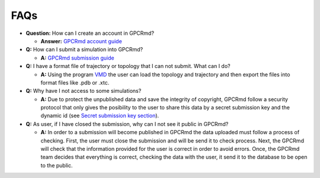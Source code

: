 ==================
FAQs
==================

* **Question:** How can I create an account in GPCRmd? 
  
  * **Answer:** `GPCRmd account guide <https://gpcrmd-docs.readthedocs.io/en/latest/accounts.html>`_

* **Q:** How can I submit a simulation into GPCRmd? 

  * **A:** `GPCRmd submission guide <https://gpcrmd-docs.readthedocs.io/en/latest/submissions.html>`_

* **Q:** I have a format file of trajectory or topology that I can not submit. What can I do? 

  * **A:** Using the program `VMD <https://www.ks.uiuc.edu/Research/vmd/>`_ the user can load the topology and trajectory and then export the files into format files like .pdb or .xtc. 
  
* **Q:** Why have I not access to some simulations? 

  * **A:** Due to protect the unpublished data and save the integrity of copyright, GPCRmd follow a security protocol that only gives the posibility to the user to share this data by a secret submission key and the dynamic id (see `Secret submission key section <https://gpcrmd-docs.readthedocs.io/en/latest/accounts.html#gpcrmd-account-menu>`_).

* **Q:** As user, if I have closed the submission, why can I not see it public in GPCRmd?

  * **A:** In order to a submission will become published in GPCRmd the data uploaded must follow a process of checking. First, the user must close the submission and will be send it to check process. Next, the GPCRmd will check that the information provided for the user is correct in order to avoid errors. Once, the GPCRmd team decides that everything is correct, checking the data with the user, it send it to the database to be open to the public. 

  